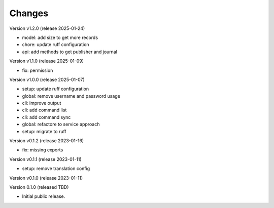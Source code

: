 ..
    Copyright (C) 2020 Technische Universität Graz.

    invenio-rdm-pure is free software; you can redistribute it and/or
    modify it under the terms of the MIT License; see LICENSE file for more
    details.

Changes
=======

Version v1.2.0 (release 2025-01-24)

- model: add size to get more records
- chore: update ruff configuration
- api: add methods to get publisher and journal


Version v1.1.0 (release 2025-01-09)

- fix: permission


Version v1.0.0 (release 2025-01-07)

- setup: update ruff configuration
- global: remove username and password usage
- cli: improve output
- cli: add command list
- cli: add command sync
- global: refactore to service approach
- setup: migrate to ruff


Version v0.1.2 (release 2023-01-16)

- fix: missing exports


Version v0.1.1 (release 2023-01-11)

- setup: remove translation config


Version v0.1.0 (release 2023-01-11)




Version 0.1.0 (released TBD)

- Initial public release.
